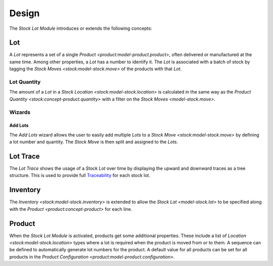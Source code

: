 ******
Design
******

The *Stock Lot Module* introduces or extends the following concepts:

.. _model-stock.lot:

Lot
===

A *Lot* represents a set of a single `Product <product:model-product.product>`,
often delivered or manufactured at the same time.
Among other properties, a *Lot* has a number to identify it.
The *Lot* is associated with a batch of stock by tagging the `Stock Moves
<stock:model-stock.move>` of the products with that *Lot*.

.. seealso::

   The stock lots can be found by opening the main menu item:

      |Inventory & Stock --> Lots|__

      .. |Inventory & Stock --> Lots| replace:: :menuselection:`Inventory & Stock --> Lots`
      __ https://demo.tryton.org/model/stock.lot

.. _concept-lot.quantity:

Lot Quantity
------------

The amount of a *Lot* in a `Stock Location <stock:model-stock.location>` is
calculated in the same way as the `Product Quantity
<stock:concept-product.quantity>` with a filter on the `Stock Moves
<model-stock.move>`.

Wizards
-------

.. _wizard-stock.move.add.lots:

Add Lots
^^^^^^^^

The *Add Lots* wizard allows the user to easily add multiple *Lots* to a `Stock
Move <stock:model-stock.move>` by defining a lot number and quantity.
The *Stock Move* is then split and assigned to the *Lots*.

.. _model-stock.lot.trace:

Lot Trace
=========

The *Lot Trace* shows the usage of a *Stock Lot* over time by displaying the
upward and downward traces as a tree structure.
This is used to provide full `Traceability
<https://en.wikipedia.org/wiki/Traceability>`_ for each stock lot.

.. _model-stock.inventory:

Inventory
=========

The `Inventory <stock:model-stock.inventory>` is extended to allow the `Stock
Lot <model-stock.lot>` to be specified along with the `Product
<product:concept-product>` for each line.

.. _model-product.product:

Product
=======

When the *Stock Lot Module* is activated, products get some additional
properties.
These include a list of `Location <stock:model-stock.location>` types where a
lot is required when the product is moved from or to them.
A sequence can be defined to automatically generate lot numbers for the
product.
A default value for all products can be set for all products in the `Product
Configuration <product:model-product.configuration>`.

.. seealso::

   The `Product <product:concept-product>` concept is introduced by the
   :doc:`Product Module <product:index>`.
